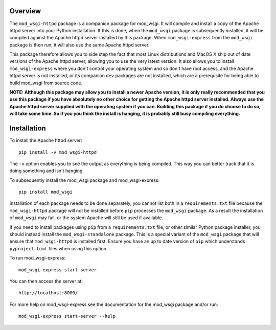Overview
--------

The ``mod_wsgi-httpd`` package is a companion package for mod_wsgi. It will
compile and install a copy of the Apache httpd server into your Python
installation. If this is done, when the ``mod_wsgi`` package is
subsequently installed, it will be compiled against the Apache httpd server
installed by this package. When ``mod_wsgi-express`` from the ``mod_wsgi``
package is then run, it will also use the same Apache httpd server.

This package therefore allows you to side step the fact that most Linux
distributions and MacOS X ship out of date versions of the Apache httpd
server, allowing you to use the very latest version. It also allows you to
install ``mod_wsgi-express`` where you don't control your operating system
and so don't have root access, and the Apache httpd server is not
installed, or its companion ``dev`` packages are not installed, which are a
prerequsite for being able to build mod_wsgi from source code.

**NOTE: Although this package may allow you to install a newer Apache
version, it is only really recommended that you use this package if you
have absolutely no other choice for getting the Apache httpd server
installed. Always use the Apache httpd server supplied with the operating
system if you can. Building this package if you do choose to do so, will
take some time. So if you you think the install is hanging, it is probably
still busy compiling everything.**

Installation
------------

To install the Apache httpd server::

    pip install -v mod_wsgi-httpd

The ``-v`` option enables you to see the output as everything is being
compiled. This way you can better track that it is doing something and
isn't hanging.

To subsequently install the mod_wsgi package and mod_wsgi-express::

    pip install mod_wsgi

Installation of each package needs to be done separately, you cannot list
both in a ``requirements.txt`` file because the ``mod_wsgi-httpd`` package
will not be installed before ``pip`` processes the ``mod_wsgi`` package.
As a result the installation of ``mod_wsgi`` may fail, or the system Apache
will still be used if available.

If you need to install packages using ``pip`` from a ``requirements.txt``
file, or other similar Python package installer, you should instead
install the ``mod_wsgi-standalone`` package. This is a special variant
of the ``mod_wsgi`` package that will ensure that ``mod_wsgi-httpd`` is
installed first. Ensure you have an up to date version of ``pip`` which
understands ``pyproject.toml`` files when using this option.

To run mod_wsgi-express::

    mod_wsgi-express start-server

You can then access the server at::

    http://localhost:8000/

For more help on mod_wsgi-express see the documentation for the mod_wsgi
package and/or run::

    mod_wsgi-express start-server --help
